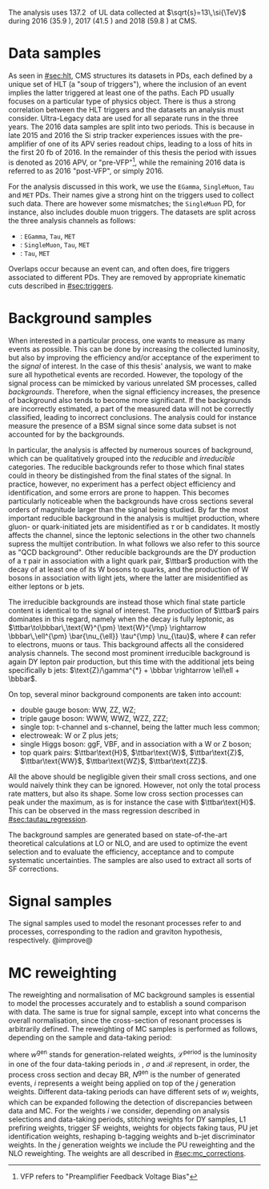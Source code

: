 :PROPERTIES:
:CUSTOM_ID: sec:samples
:END:

The analysis uses \SI{137.2}{\invfb} of \run{2} \ac{UL} data collected at $\sqrt{s}=13\,\si{\TeV}$ during 2016 (\SI{35.9}{\invfb}), 2017 (\SI{41.5}{\invfb}) and 2018 (\SI{59.8}{\invfb}) at \ac{CMS}.

* Data samples
As seen in [[#sec:hlt]], \ac{CMS} structures its datasets in \acp{PD}, each defined by a unique set of \ac{HLT} (a "soup of triggers"), where the inclusion of an event implies the latter triggered at least one of the paths.
Each \ac{PD} usually focuses on a particular type of physics object.
There is thus a strong correlation between the \ac{HLT} triggers and the datasets an analysis must consider.
Ultra-Legacy data are used for all separate runs in the three years.
The 2016 data samples are split into two periods.
This is because in late 2015 and 2016 the \ac{Si} strip tracker experiences issues with the pre-amplifier of one of its APV series readout chips, leading to a loss of hits in the first \SI{20}{\femto\barn} of 2016.
In the remainder of this thesis the period with issues is denoted as 2016 APV, or "pre-VFP"[fn:: VFP refers to "Preamplifier Feedback Voltage Bias"], while the remaining 2016 data is referred to as 2016 "post-VFP", or simply 2016.

For the analysis discussed in this work, we use the =EGamma=, =SingleMuon=, =Tau= and =MET= \acp{PD}.
Their names give a strong hint on the triggers used to collect such data.
There are however some mismatches; the =SingleMuon= \ac{PD}, for instance, also includes double muon triggers.
The datasets are split across the three analysis channels as follows:

+ \eletau{}: =EGamma=, =Tau=, =MET=
+ \mutau{}: =SingleMuon=, =Tau=, =MET=
+ \tautau{}: =Tau=, =MET=

\noindent Overlaps occur because an event can, and often does, fire triggers associated to different \acp{PD}.
They are removed by appropriate kinematic cuts described in [[#sec:triggers]].

* Background samples
When interested in a particular process, one wants to measure as many events as possible.
This can be done by increasing the collected luminosity, but also by improving the efficiency and/or acceptance of the experiment to the /signal/ of interest.
In the case of this thesis' analysis, we want to make sure all hypothetical \xhhbbtt{} events are recorded.
However, the topology of the signal process can be mimicked by various unrelated \ac{SM} processes, called /backgrounds/.
Therefore, when the signal efficiency increases, the presence of background also tends to become more significant.
If the backgrounds are incorrectly estimated, a part of the measured data will not be correctly classified, leading to incorrect conclusions.
The analysis could for instance measure the presence of a \ac{BSM} signal since some data subset is not accounted for by the backgrounds.

In particular, the \xhhbbtt{} analysis is affected by numerous sources of background, which can be qualitatively grouped into the /reducible/ and /irreducible/ categories.
The reducible backgrounds refer to those which final states could in theory be distingished from the final states of the signal.
In practice, however, no experiment has a perfect object efficiency and identification, and some errors are prone to happen.
This becomes particularly noticeable when the backgrounds have cross sections several orders of magnitude larger than the signal being studied.
By far the most important reducible background in the \xhhbbtt{} analysis is multijet production,
where gluon- or quark-initiated jets are misidentified as $\tau$ or b candidates.
It mostly affects the \tautau{} channel, since the leptonic selections in the other two channels supress the multijet contribution.
In what follows we also refer to this source as "QCD background".
Other reducible backgrounds are the \ac{DY} production of a $\tau$ pair in association with a light quark pair, $\ttbar$ production with the decay of at least one of its W bosons to quarks, and the production of W bosons in association with light jets, where the latter are misidentified as either leptons or b jets.

The irreducible backgrounds are instead those which final state particle content is identical to the signal of interest.
The production of $\ttbar$ pairs dominates in this regard, namely when the decay is fully leptonic, as $\ttbar\to\bbbar\,\text{W}^{\pm} \text{W}^{\mp} \rightarrow  \bbbar\,\ell^{\pm} \bar{\nu_{\ell}} \tau^{\mp} \nu_{\tau}$, where $\ell$ can refer to electrons, muons or taus.
This background affects all the considered analysis channels.
The second most prominent irreducible background is again \ac{DY} lepton pair production, but this time with the additional jets being specifically b jets: $\text{Z}/\gamma^{*} + \bbbar \rightarrow \ell\ell + \bbbar$.

On top, several minor background components are taken into account:
+ double gauge boson: WW, ZZ, WZ;
+ triple gauge boson: WWW, WWZ, WZZ, ZZZ;
+ single top: t-channel and s-channel, being the latter much less common;
+ electroweak: W or Z plus jets;
+ single Higgs boson: \ac{ggF}, \ac{VBF}, and in association with a W or Z boson;
+ top quark pairs: $\ttbar\text{H}$, $\ttbar\text{W}$, $\ttbar\text{Z}$, $\ttbar\text{WW}$, $\ttbar\text{WZ}$, $\ttbar\text{ZZ}$.

\noindent All the above should be negligible given their small cross sections, and one would naively think they can be ignored.
However, not only the total process rate matters, but also its shape.
Some low cross section processes can peak under the \bbtt{} maximum, as is for instance the case with $\ttbar\text{H}$.
This can be observed in the \ditau{} mass regression described in [[#sec:tautau_regression]].

The background samples are generated based on state-of-the-art theoretical calculations at \ac{LO} or \ac{NLO}, and are used to optimize the event selection and to evaluate the efficiency, acceptance and to compute systematic uncertainties.
The samples are also used to extract all sorts of \ac{SF} corrections.

* Signal samples
The signal samples used to model the resonant \xhh{} processes refer to \spin{0} and \spin{2} processes, corresponding to the radion and graviton hypothesis, respectively.
@improve@

* MC reweighting
The reweighting and normalisation of \ac{MC} background samples is essential to model the processes accurately and to establish a sound comparison with data.
The same is true for signal sample, except into what concerns the overall normalisation, since the cross-section of resonant processes is arbitrarily defined.
The reweighting of \ac{MC} samples is performed as follows, depending on the sample and data-taking period:

#+NAME: eq:mc_weight
\begin{equation}
N^{\text{period}}_{\text{sample}} = \frac{ \mathcal{L}^{\text{period}} \times \left( \sigma \times \mathcal{B} \right)^{\text{theory}}_{\text{sample}} \times N_{\text{sample}}^{\text{gen}} \times \prod_{i} w_i \times \prod_{j} w_{j}^{\text{gen}} } { \sum_{j} w_j^{\text{gen}} }, 
\end{equation}

\noindent where $w^{\text{gen}}$ stands for generation-related weights, $\mathcal{L}^{\text{period}}$ is the luminosity in one of the four data-taking periods in \run{2}, $\sigma$ and $\mathcal{B}$ represent, in order, the process cross section and decay \ac{BR}, $N^{\text{gen}}$ is the number of generated events, $i$ represents a weight being applied on top of the $j$ generation weights.
Different data-taking periods can have different sets of $w_{i}$ weights, which can be expanded following the detection of discrepancies between data and \ac{MC}.
For the weights $i$ we consider, depending on analysis selections and data-taking periods, stitching weights for \ac{DY} samples, \ac{L1} prefiring weights, trigger \ac{SF} weights, weights for objects faking taus, \ac{PU} jet identification weights, reshaping b-tagging weights and b-jet discriminator weights.
In the $j$ generation weights we include the \ac{PU} reweighting and the \ac{NLO} reweighting.
The weights are all described in [[#sec:mc_corrections]].
